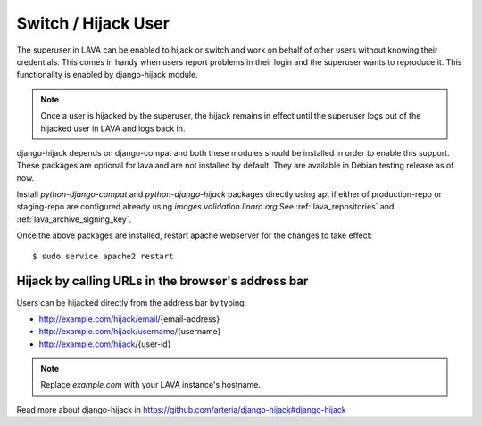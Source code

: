 .. _hijack_user:

Switch / Hijack User
====================

The superuser in LAVA can be enabled to hijack or switch and work on behalf of
other users without knowing their credentials. This comes in handy when users
report problems in their login and the superuser wants to reproduce it. This
functionality is enabled by django-hijack module.

.. note:: Once a user is hijacked by the superuser, the hijack remains in
   effect until the superuser logs out of the hijacked user in LAVA and logs
   back in.

django-hijack depends on django-compat and both these modules should be
installed in order to enable this support. These packages are optional for lava
and are not installed by default. They are available in Debian testing release
as of now.

Install `python-django-compat` and `python-django-hijack` packages directly
using apt if either of production-repo or staging-repo are configured already
using `images.validation.linaro.org` See :ref:`lava_repositories` and
:ref:`lava_archive_signing_key`.

Once the above packages are installed, restart apache webserver for the changes
to take effect::

  $ sudo service apache2 restart

Hijack by calling URLs in the browser's address bar
***************************************************

Users can be hijacked directly from the address bar by typing:

* http://example.com/hijack/email/{email-address}
* http://example.com/hijack/username/{username}
* http://example.com/hijack/{user-id}

.. note:: Replace `example.com` with your LAVA instance's hostname.

Read more about django-hijack in
https://github.com/arteria/django-hijack#django-hijack
